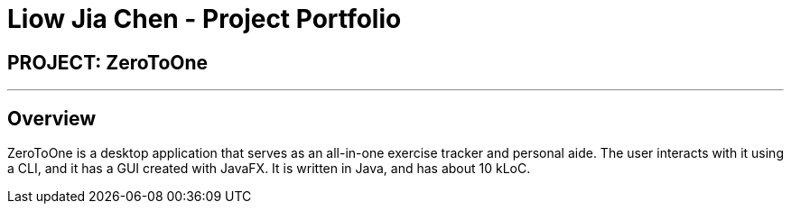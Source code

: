 = Liow Jia Chen - Project Portfolio
:site-section: AboutUs
:imagesDir: ../images
:stylesDir: ../stylesheets

== PROJECT: ZeroToOne

---

== Overview

ZeroToOne is a desktop application that serves as an all-in-one exercise tracker and personal aide. The user interacts with it using a CLI, and it has a GUI created with JavaFX. It is written in Java, and has about 10 kLoC.
